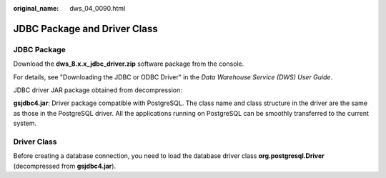 :original_name: dws_04_0090.html

.. _dws_04_0090:

JDBC Package and Driver Class
=============================

JDBC Package
------------

Download the **dws_8.x.x_jdbc_driver.zip** software package from the console.

For details, see "Downloading the JDBC or ODBC Driver" in the *Data Warehouse Service (DWS) User Guide*.

JDBC driver JAR package obtained from decompression:

**gsjdbc4.jar**: Driver package compatible with PostgreSQL. The class name and class structure in the driver are the same as those in the PostgreSQL driver. All the applications running on PostgreSQL can be smoothly transferred to the current system.

Driver Class
------------

Before creating a database connection, you need to load the database driver class **org.postgresql.Driver** (decompressed from **gsjdbc4.jar**).
